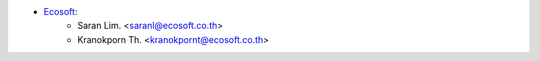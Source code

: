 * `Ecosoft <http://ecosoft.co.th>`__:
    * Saran Lim. <saranl@ecosoft.co.th>
    * Kranokporn Th. <kranokpornt@ecosoft.co.th>
